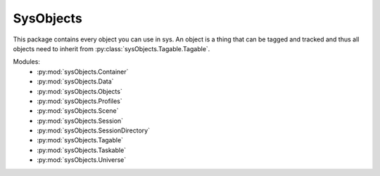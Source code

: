 SysObjects
==========

This package contains every object you can use in sys. An object is a thing that can be tagged and tracked and thus all
objects need to inherit from :py:class:`sysObjects.Tagable.Tagable`.

Modules:
    * :py:mod:`sysObjects.Container`
    * :py:mod:`sysObjects.Data`
    * :py:mod:`sysObjects.Objects`
    * :py:mod:`sysObjects.Profiles`
    * :py:mod:`sysObjects.Scene`
    * :py:mod:`sysObjects.Session`
    * :py:mod:`sysObjects.SessionDirectory`
    * :py:mod:`sysObjects.Tagable`
    * :py:mod:`sysObjects.Taskable`
    * :py:mod:`sysObjects.Universe`